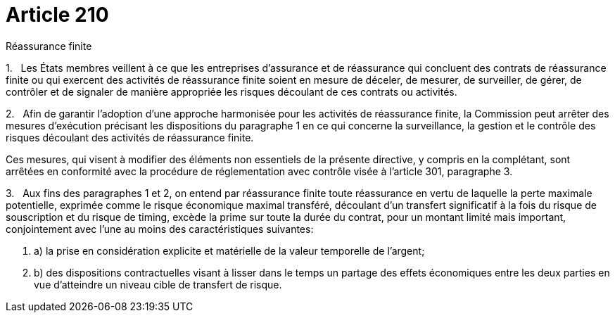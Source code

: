 = Article 210

Réassurance finite

1.   Les États membres veillent à ce que les entreprises d'assurance et de réassurance qui concluent des contrats de réassurance finite ou qui exercent des activités de réassurance finite soient en mesure de déceler, de mesurer, de surveiller, de gérer, de contrôler et de signaler de manière appropriée les risques découlant de ces contrats ou activités.

2.   Afin de garantir l'adoption d'une approche harmonisée pour les activités de réassurance finite, la Commission peut arrêter des mesures d'exécution précisant les dispositions du paragraphe 1 en ce qui concerne la surveillance, la gestion et le contrôle des risques découlant des activités de réassurance finite.

Ces mesures, qui visent à modifier des éléments non essentiels de la présente directive, y compris en la complétant, sont arrêtées en conformité avec la procédure de réglementation avec contrôle visée à l'article 301, paragraphe 3.

3.   Aux fins des paragraphes 1 et 2, on entend par réassurance finite toute réassurance en vertu de laquelle la perte maximale potentielle, exprimée comme le risque économique maximal transféré, découlant d'un transfert significatif à la fois du risque de souscription et du risque de timing, excède la prime sur toute la durée du contrat, pour un montant limité mais important, conjointement avec l'une au moins des caractéristiques suivantes:

. a) la prise en considération explicite et matérielle de la valeur temporelle de l'argent;

. b) des dispositions contractuelles visant à lisser dans le temps un partage des effets économiques entre les deux parties en vue d'atteindre un niveau cible de transfert de risque.